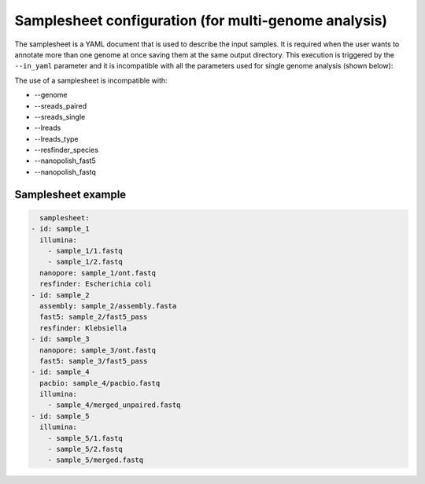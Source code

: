 .. _samplesheet:

Samplesheet configuration (for multi-genome analysis)
=====================================================

The samplesheet is a YAML document that is used to describe the input samples. It is required when the user
wants to annotate more than one genome at once saving them at the same output directory. This execution is
triggered by the ``--in_yaml`` parameter and it is incompatible with all the parameters used for single
genome analysis (shown below):

The use of a samplesheet is incompatible with:

* --genome
* --sreads_paired
* --sreads_single
* --lreads
* --lreads_type
* --resfinder_species
* --nanopolish_fast5
* --nanopolish_fastq

Samplesheet example
"""""""""""""""""""

.. code-block:: yaml

    samplesheet:
  - id: sample_1
    illumina:
      - sample_1/1.fastq
      - sample_1/2.fastq
    nanopore: sample_1/ont.fastq
    resfinder: Escherichia coli
  - id: sample_2
    assembly: sample_2/assembly.fasta
    fast5: sample_2/fast5_pass
    resfinder: Klebsiella
  - id: sample_3
    nanopore: sample_3/ont.fastq
    fast5: sample_3/fast5_pass
  - id: sample_4
    pacbio: sample_4/pacbio.fastq
    illumina:
      - sample_4/merged_unpaired.fastq
  - id: sample_5
    illumina:
      - sample_5/1.fastq
      - sample_5/2.fastq
      - sample_5/merged.fastq
